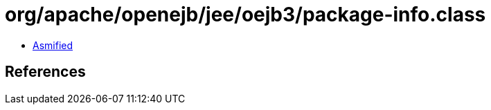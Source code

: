 = org/apache/openejb/jee/oejb3/package-info.class

 - link:package-info-asmified.java[Asmified]

== References


